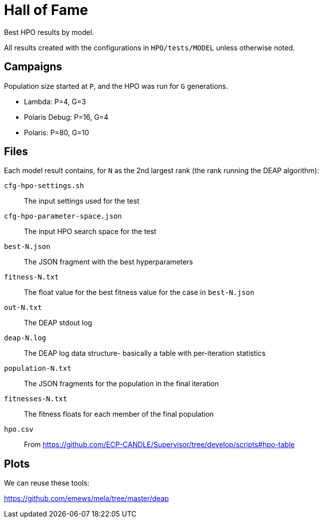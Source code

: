 
= Hall of Fame

Best HPO results by model.

All results created with the configurations in `HPO/tests/MODEL` unless otherwise noted.

== Campaigns

Population size started at `P`, and the HPO was run for `G` generations.

* Lambda:  P=4, G=3
* Polaris Debug: P=16, G=4
* Polaris: P=80, G=10

== Files

Each model result contains, for `N` as the 2nd largest rank (the rank running the DEAP algorithm):

`cfg-hpo-settings.sh`::
The input settings used for the test

`cfg-hpo-parameter-space.json`::
The input HPO search space for the test

`best-N.json`::
The JSON fragment with the best hyperparameters

`fitness-N.txt`::
The float value for the best fitness value for the case in `best-N.json`

`out-N.txt`::
The DEAP stdout log

`deap-N.log`::
The DEAP log data structure- basically a table with per-iteration statistics

`population-N.txt`::
The JSON fragments for the population in the final iteration

`fitnesses-N.txt`::
The fitness floats for each member of the final population

`hpo.csv`::
From https://github.com/ECP-CANDLE/Supervisor/tree/develop/scripts#hpo-table

== Plots

We can reuse these tools:

https://github.com/emews/mela/tree/master/deap
